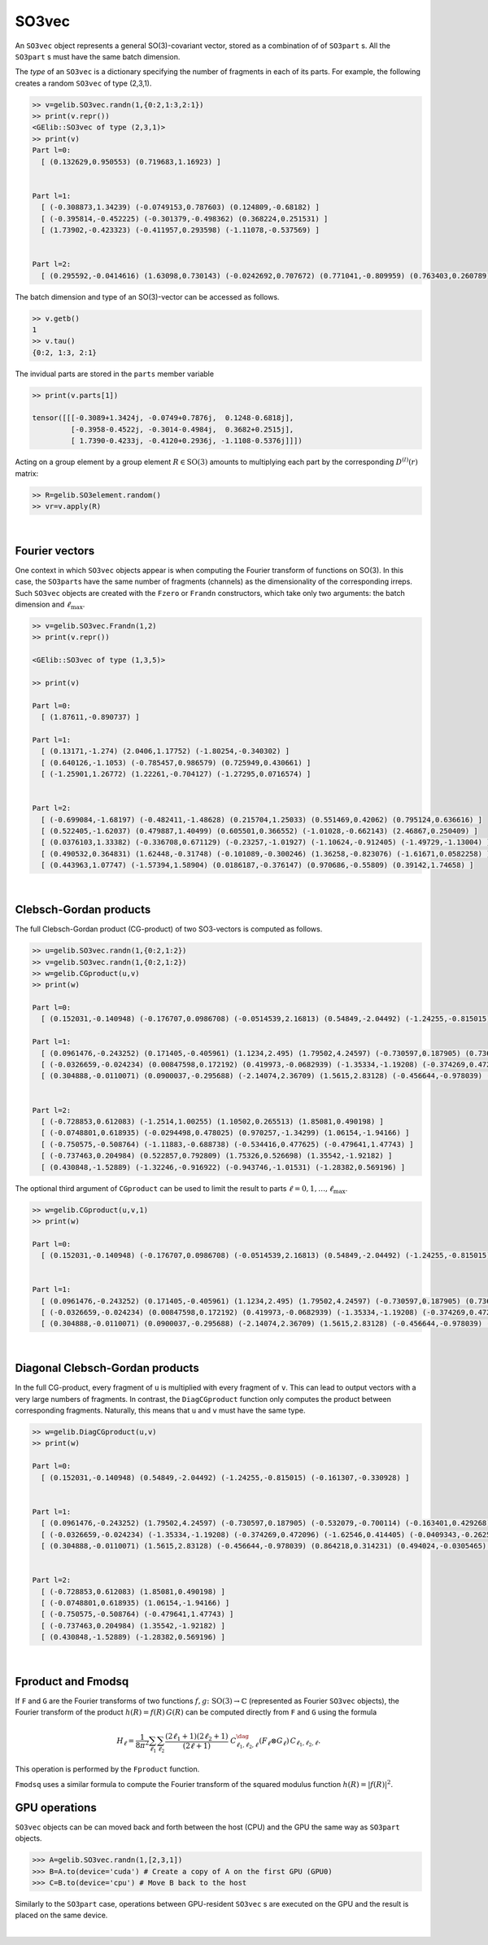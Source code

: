 ******
SO3vec
******


An ``SO3vec`` object represents a general SO(3)-covariant vector, stored 
as a combination of of ``SO3part`` s. 
All the ``SO3part`` s must have the same batch dimension. 

The `type` of an ``SO3vec`` is a dictionary specifying the number of fragments in each of its parts. 
For example, the following creates a random ``SO3vec`` of type (2,3,1). 

.. code-block:: python

  >> v=gelib.SO3vec.randn(1,{0:2,1:3,2:1})
  >> print(v.repr())
  <GElib::SO3vec of type (2,3,1)>
  >> print(v)
  Part l=0:
    [ (0.132629,0.950553) (0.719683,1.16923) ]
   
  
  Part l=1:
    [ (-0.308873,1.34239) (-0.0749153,0.787603) (0.124809,-0.68182) ]
    [ (-0.395814,-0.452225) (-0.301379,-0.498362) (0.368224,0.251531) ]
    [ (1.73902,-0.423323) (-0.411957,0.293598) (-1.11078,-0.537569) ]
  
  
  Part l=2:
    [ (0.295592,-0.0414616) (1.63098,0.730143) (-0.0242692,0.707672) (0.771041,-0.809959) (0.763403,0.260789) ]
  

The batch dimension and type of an SO(3)-vector can be accessed as follows.

.. code-block:: python

 >> v.getb()
 1
 >> v.tau()
 {0:2, 1:3, 2:1}

The invidual parts are stored in the ``parts`` member variable

.. code-block:: python

  >> print(v.parts[1])

  tensor([[[-0.3089+1.3424j, -0.0749+0.7876j,  0.1248-0.6818j],
           [-0.3958-0.4522j, -0.3014-0.4984j,  0.3682+0.2515j],
           [ 1.7390-0.4233j, -0.4120+0.2936j, -1.1108-0.5376j]]])


Acting on a group element by a group element :math:`R\in\mathrm{SO}(3)` amounts to multiplying 
each part by the corresponding :math:`D^{(l)}(r)` matrix:

.. code-block:: python

  >> R=gelib.SO3element.random()
  >> vr=v.apply(R) 

|

===============
Fourier vectors
===============

One context in which ``SO3vec`` objects appear is when computing the 
Fourier transform of functions on SO(3). In this case, the ``SO3part``\s have the same number of fragments 
(channels) as the dimensionality of the corresponding irreps. 
Such ``SO3vec`` objects are created with the ``Fzero`` or ``Frandn`` constructors, which take only two 
arguments: the batch dimension and :math:`\ell_{\textrm{max}}`. 

.. code-block:: python

 >> v=gelib.SO3vec.Frandn(1,2)
 >> print(v.repr())

 <GElib::SO3vec of type (1,3,5)>

 >> print(v)

 Part l=0:
   [ (1.87611,-0.890737) ]

 Part l=1:
   [ (0.13171,-1.274) (2.0406,1.17752) (-1.80254,-0.340302) ]
   [ (0.640126,-1.1053) (-0.785457,0.986579) (0.725949,0.430661) ]
   [ (-1.25901,1.26772) (1.22261,-0.704127) (-1.27295,0.0716574) ]


 Part l=2:
   [ (-0.699084,-1.68197) (-0.482411,-1.48628) (0.215704,1.25033) (0.551469,0.42062) (0.795124,0.636616) ]
   [ (0.522405,-1.62037) (0.479887,1.40499) (0.605501,0.366552) (-1.01028,-0.662143) (2.46867,0.250409) ]
   [ (0.0376103,1.33382) (-0.336708,0.671129) (-0.23257,-1.01927) (-1.10624,-0.912405) (-1.49729,-1.13004) ]
   [ (0.490532,0.364831) (1.62448,-0.31748) (-0.101089,-0.300246) (1.36258,-0.823076) (-1.61671,0.0582258) ]
   [ (0.443963,1.07747) (-1.57394,1.58904) (0.0186187,-0.376147) (0.970686,-0.55809) (0.39142,1.74658) ]

.. 
 In addition to all the operations that can be applied to generic ``SO3vec`` objects, Fourier ``SO3vec``\s 
 also support the ``Fproduct`` and ``Fmodsq`` operations. 

|

=======================
Clebsch-Gordan products
=======================

The full Clebsch-Gordan product (CG-product) of two SO3-vectors is computed as follows.

.. code-block:: python

  >> u=gelib.SO3vec.randn(1,{0:2,1:2})
  >> v=gelib.SO3vec.randn(1,{0:2,1:2})
  >> w=gelib.CGproduct(u,v)
  >> print(w)

  Part l=0:
    [ (0.152031,-0.140948) (-0.176707,0.0986708) (-0.0514539,2.16813) (0.54849,-2.04492) (-1.24255,-0.815015) (-1.40811,-0.123935) (-0.391867,1.13209) (-0.161307,-0.330928) ]

  Part l=1:
    [ (0.0961476,-0.243252) (0.171405,-0.405961) (1.1234,2.495) (1.79502,4.24597) (-0.730597,0.187905) (0.736381,-0.00987765) (0.698929,0.568218) (-0.532079,-0.700114) (-0.163401,0.429268) (-0.412671,1.27816) (0.850947,-1.12338) (2.10184,-2.1415) ]
    [ (-0.0326659,-0.024234) (0.00847598,0.172192) (0.419973,-0.0682939) (-1.35334,-1.19208) (-0.374269,0.472096) (0.463849,-0.361595) (1.51776,-0.805567) (-1.62546,0.414405) (-0.0409343,-0.262541) (-0.664351,-1.61683) (-0.958011,-0.645344) (-2.28508,0.289834) ]
    [ (0.304888,-0.0110071) (0.0900037,-0.295688) (-2.14074,2.36709) (1.5615,2.83128) (-0.456644,-0.978039) (0.207788,1.03305) (-0.936221,-0.103796) (0.864218,0.314231) (0.494024,-0.0305465) (0.703364,-0.464528) (-1.7338,-0.26607) (-0.553973,1.15706) ]


  Part l=2:
    [ (-0.728853,0.612083) (-1.2514,1.00255) (1.10502,0.265513) (1.85081,0.490198) ]
    [ (-0.0748801,0.618935) (-0.0294498,0.478025) (0.970257,-1.34299) (1.06154,-1.94166) ]
    [ (-0.750575,-0.508764) (-1.11883,-0.688738) (-0.534416,0.477625) (-0.479641,1.47743) ]
    [ (-0.737463,0.204984) (0.522857,0.792809) (1.75326,0.526698) (1.35542,-1.92182) ]
    [ (0.430848,-1.52889) (-1.32246,-0.916922) (-0.943746,-1.01531) (-1.28382,0.569196) ]

The optional third argument of ``CGproduct`` can be used to limit the result to parts 
:math:`\ell=0,1,\ldots,\ell_{\text{max}}`. 

.. code-block:: python

  >> w=gelib.CGproduct(u,v,1)
  >> print(w)

  Part l=0:
    [ (0.152031,-0.140948) (-0.176707,0.0986708) (-0.0514539,2.16813) (0.54849,-2.04492) (-1.24255,-0.815015) (-1.40811,-0.123935) (-0.391867,1.13209) (-0.161307,-0.330928) ]


  Part l=1:
    [ (0.0961476,-0.243252) (0.171405,-0.405961) (1.1234,2.495) (1.79502,4.24597) (-0.730597,0.187905) (0.736381,-0.00987765) (0.698929,0.568218) (-0.532079,-0.700114) (-0.163401,0.429268) (-0.412671,1.27816) (0.850947,-1.12338) (2.10184,-2.1415) ]
    [ (-0.0326659,-0.024234) (0.00847598,0.172192) (0.419973,-0.0682939) (-1.35334,-1.19208) (-0.374269,0.472096) (0.463849,-0.361595) (1.51776,-0.805567) (-1.62546,0.414405) (-0.0409343,-0.262541) (-0.664351,-1.61683) (-0.958011,-0.645344) (-2.28508,0.289834) ]
    [ (0.304888,-0.0110071) (0.0900037,-0.295688) (-2.14074,2.36709) (1.5615,2.83128) (-0.456644,-0.978039) (0.207788,1.03305) (-0.936221,-0.103796) (0.864218,0.314231) (0.494024,-0.0305465) (0.703364,-0.464528) (-1.7338,-0.26607) (-0.553973,1.15706) ]

|

================================
Diagonal Clebsch-Gordan products
================================

In the full CG-product, every fragment of ``u`` is multiplied with every fragment of ``v``.  
This can lead to output vectors with a very large numbers of fragments. In 
contrast, the ``DiagCGproduct`` function only computes the product between corresponding fragments. 
Naturally, this means that ``u`` and ``v`` must have the same type.

.. code-block:: python

  >> w=gelib.DiagCGproduct(u,v)
  >> print(w)

  Part l=0:
    [ (0.152031,-0.140948) (0.54849,-2.04492) (-1.24255,-0.815015) (-0.161307,-0.330928) ]


  Part l=1:
    [ (0.0961476,-0.243252) (1.79502,4.24597) (-0.730597,0.187905) (-0.532079,-0.700114) (-0.163401,0.429268) (2.10184,-2.1415) ]
    [ (-0.0326659,-0.024234) (-1.35334,-1.19208) (-0.374269,0.472096) (-1.62546,0.414405) (-0.0409343,-0.262541) (-2.28508,0.289834) ]
    [ (0.304888,-0.0110071) (1.5615,2.83128) (-0.456644,-0.978039) (0.864218,0.314231) (0.494024,-0.0305465) (-0.553973,1.15706) ]


  Part l=2:
    [ (-0.728853,0.612083) (1.85081,0.490198) ]
    [ (-0.0748801,0.618935) (1.06154,-1.94166) ]
    [ (-0.750575,-0.508764) (-0.479641,1.47743) ]
    [ (-0.737463,0.204984) (1.35542,-1.92182) ]
    [ (0.430848,-1.52889) (-1.28382,0.569196) ]

|


===================
Fproduct and Fmodsq
===================

If ``F`` and ``G`` are the Fourier transforms of two functions :math:`f,g\colon \textrm{SO}(3)\to\mathbb{C}` 
(represented as Fourier ``SO3vec`` objects),  
the Fourier transform of the product  :math:`h(R)=f(R)\,G(R)` can be computed directly from ``F`` and ``G`` 
using the formula 

.. math::
 H_\ell=\frac{1}{8\pi^2} \sum_{\ell_1} \sum_{\ell_2} 
 \frac{(2\ell_1 +1)(2\ell_2 +1)}{(2\ell +1)}~
 C_{\ell_1,\ell_2,\ell}^\dag (F_\ell \otimes G_\ell)\, C_{\ell_1,\ell_2,\ell}.

This operation is performed by the ``Fproduct`` function. 

``Fmodsq`` uses a similar formula to compute the Fourier transform of the squared modulus function 
:math:`h(R)=|f(R)|^2`. 

==============
GPU operations
==============


``SO3vec`` objects can be can moved back and forth between the host (CPU) and the GPU 
the same way as ``SO3part`` objects. 

.. code-block:: python

  >>> A=gelib.SO3vec.randn(1,[2,3,1])
  >>> B=A.to(device='cuda') # Create a copy of A on the first GPU (GPU0)
  >>> C=B.to(device='cpu') # Move B back to the host 

Similarly to the ``SO3part`` case, operations between GPU-resident ``SO3vec`` s are executed  
on the GPU and the result is placed on the same device.  

|

